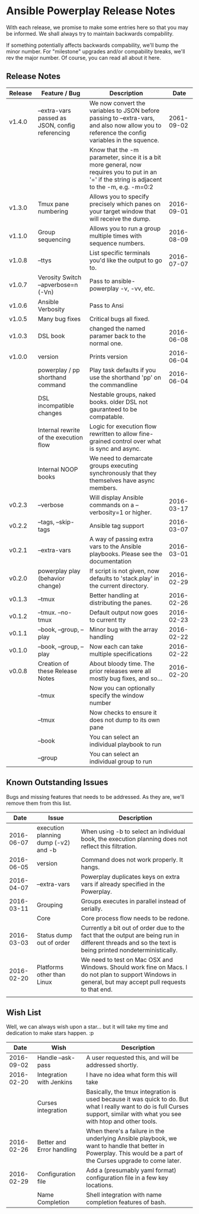 * Ansible Powerplay Release Notes
  With each release, we promise to make some entries here so that
  you may be informed. We shall always try to maintain backwards compability.
  
  If something potentially affects backwards compability, we'll bump the minor
  number. For "milestone" upgrades and/or compability breaks, we'll rev the
  major number. Of course, you can read all about it here.

** Release Notes
   | Release | Feature / Bug                                   | Description                                                                                                                                    |       Date |
   |---------+-------------------------------------------------+------------------------------------------------------------------------------------------------------------------------------------------------+------------|
   | v1.4.0  | --extra-vars passed as JSON, config referencing | We now convert the variables to JSON before passing to --extra-vars, and also now allow you to reference the config variables in the squence.  | 2061-09-02 |
   |         |                                                 | Know that the -m parameter, since it is a bit more general, now requires you to put in an '=' if the string is adjacent to the -m, e.g. -m=0:2 |            |
   | v1.3.0  | Tmux pane numbering                             | Allows you to specify precisely which panes on your target window that will receive the dump.                                                  | 2016-09-01 |
   | v1.1.0  | Group sequencing                                | Allows you to run a group multiple times with sequence numbers.                                                                                | 2016-08-09 |
   | v1.0.8  | --ttys                                          | List specific terminals you'd like the output to go to.                                                                                        | 2016-07-07 |
   | v1.0.7  | Verosity Switch --apverbose=n (-Vn)             | Pass to ansible-powerplay -v, -vv, etc.                                                                                                        |            |
   | v1.0.6  | Ansible Verbosity                               | Pass to Ansi                                                                                                                                   |            |
   | v1.0.5  | Many bug fixes                                  | Critical bugs all fixed.                                                                                                                       |            |
   | v1.0.3  | DSL book                                        | changed the named paramer back to the normal one.                                                                                              | 2016-06-08 |
   | v1.0.0  | version                                         | Prints version                                                                                                                                 | 2016-06-04 |
   |         | powerplay / pp shorthand command                | Play task defaults if you use the shorthand 'pp' on the commandline                                                                            | 2016-06-04 |
   |         | DSL incompatible changes                        | Nestable groups, naked books. older DSL not gauranteed to be compatable.                                                                       |            |
   |         | Internal rewrite of the execution flow          | Logic for execution flow rewritten to allow fine-grained control over what is sync and async.                                                  |            |
   |         | Internal NOOP books                             | We need to demarcate groups executing synchronously that they themselves have async members.                                                   |            |
   | v0.2.3  | --verbose                                       | Will display Ansible commands on a --verbosity=1 or higher.                                                                                    | 2016-03-17 |
   | v0.2.2  | --tags, --skip-tags                             | Ansible tag support                                                                                                                            | 2016-03-07 |
   | v0.2.1  | --extra-vars                                    | A way of passing extra vars to the Ansible playbooks. Please see the documentation                                                             | 2016-03-01 |
   | v0.2.0  | powerplay play (behavior change)                | If script is not given, now defaults to 'stack.play' in the current directory.                                                                 | 2016-02-29 |
   | v0.1.3  | --tmux                                          | Better handling at distributing the panes.                                                                                                     | 2016-02-26 |
   | v0.1.2  | --tmux. --no-tmux                               | Default output now goes to current tty                                                                                                         | 2016-02-23 |
   | v0.1.1  | --book, --group, --play                         | Minor bug with the array handling                                                                                                              | 2016-02-22 |
   | v0.1.0  | --book, --group, --play                         | Now each can take multiple specifications                                                                                                      | 2016-02-22 |
   | v0.0.8  | Creation of these Release Notes                 | About bloody time. The prior releases were all mostly bug fixes, and so...                                                                     | 2016-02-20 |
   |         | --tmux                                          | Now you can optionally specify the window number                                                                                               |            |
   |         | --tmux                                          | Now checks to ensure it does not dump to its own pane                                                                                          |            |
   |         | --book                                          | You can select an individual playbook to run                                                                                                   |            |
   |         | --group                                         | You can select an individual group to run                                                                                                      |            |

** Known Outstanding Issues
   Bugs and missing features that needs to be addressed. As they are,
   we'll remove them from this list.

   |       Date | Issue                                | Description                                                                                                                                              |
   |------------+--------------------------------------+----------------------------------------------------------------------------------------------------------------------------------------------------------|
   | 2016-06-07 | execution planning dump (-v2) and -b | When using -b to select an individual book, the execution planning does not reflect this filtration.                                                     |
   | 2016-06-05 | version                              | Command does not work properly. It hangs.                                                                                                                |
   | 2016-04-07 | --extra-vars                         | Powerplay duplicates keys on extra vars if already specified in the Powerplay.                                                                           |
   | 2016-03-11 | Grouping                             | Groups executes in parallel instead of serially.                                                                                                         |
   |            | Core                                 | Core process flow needs to be redone.                                                                                                                    |
   | 2016-03-03 | Status dump out of order             | Currently a bit out of order due to the fact that the output are being run in different threads and so the text is being printed nondeterministically.   |
   | 2016-02-20 | Platforms other than Linux           | We need to test on Mac OSX and Windows. Should work fine on Macs. I do not plan to support Windows in general, but may accept pull requests to that end. |
   |            |                                      |                                                                                                                                                          |

** Wish List
   Well, we can always wish upon a star... but it will take
   my time and dedication to make stars happen. :p

   |       Date | Wish                      | Description                                                                                                                                                                   |
   |------------+---------------------------+-------------------------------------------------------------------------------------------------------------------------------------------------------------------------------|
   | 2016-09-02 | Handle --ask-pass         | A user requested this, and will be addressed shortly.                                                                                                                         |
   | 2016-02-20 | Integration with Jenkins  | I have no idea what form this will take                                                                                                                                       |
   |            | Curses integration        | Basically, the tmux integration is used because it was quick to do. But what I really want to do is full Curses support, similar with what you see with htop and other tools. |
   | 2016-02-26 | Better and Error handling | When there's a failure in the underlying Ansible playbook, we want to handle that better in Powerplay. This would be a part of the Curses upgrade to come later.              |
   | 2016-02-29 | Configuration file        | Add a (presumably yaml format) configuration file in a few key locations.                                                                                                     |
   |            | Name Completion           | Shell integration with name completion features of bash.                                                                                                                      |
